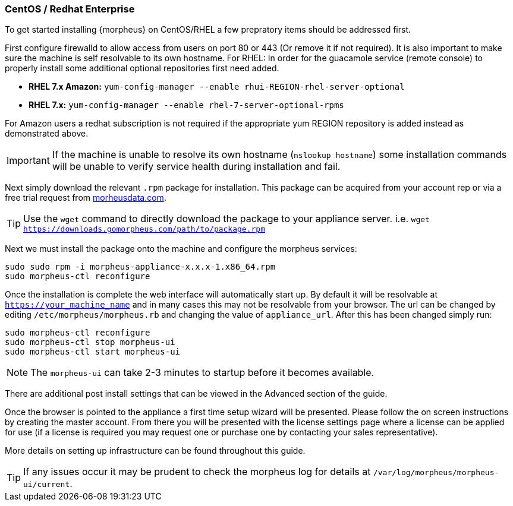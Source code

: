 [[centos-install]]
=== CentOS / Redhat Enterprise

To get started installing {morpheus} on CentOS/RHEL a few prepratory items should be addressed first.

First configure firewalld to allow access from users on port 80 or 443 (Or remove it if not required). It is also important to make sure the machine is self resolvable to its own hostname. For RHEL: In order for the guacamole service (remote console) to properly install some additional optional repositories first need added.

* **RHEL 7.x Amazon:** `yum-config-manager --enable rhui-REGION-rhel-server-optional`
* **RHEL 7.x:** `yum-config-manager --enable rhel-7-server-optional-rpms`

For Amazon users a redhat subscription is not required if the appropriate yum REGION repository is added instead as demonstrated above.

IMPORTANT: If the machine is unable to resolve its own hostname (`nslookup hostname`) some installation commands will be unable to verify service health during installation and fail.

Next simply download the relevant `.rpm` package for installation. This package can be acquired from your account rep or via a free trial request from https://www.morpheusdata.com[morheusdata.com].

TIP: Use the `wget` command to directly download the package to your appliance server. i.e. `wget https://downloads.gomorpheus.com/path/to/package.rpm`

Next we must install the package onto the machine and configure the morpheus services:

[source,bash]
----
sudo sudo rpm -i morpheus-appliance-x.x.x-1.x86_64.rpm
sudo morpheus-ctl reconfigure
----

Once the installation is complete the web interface will automatically start up. By default it will be resolvable at `https://your_machine_name` and in many cases this may not be resolvable from your browser. The url can be changed by editing `/etc/morpheus/morpheus.rb` and changing the value of `appliance_url`. After this has been changed simply run:

[source,bash]
----
sudo morpheus-ctl reconfigure
sudo morpheus-ctl stop morpheus-ui
sudo morpheus-ctl start morpheus-ui
----

NOTE: The `morpheus-ui` can take 2-3 minutes to startup before it becomes available.

There are additional post install settings that can be viewed in the Advanced section of the guide.

Once the browser is pointed to the appliance a first time setup wizard will be presented. Please follow the on screen instructions by creating the master account. From there you will be presented with the license settings page where a license can be applied for use (if a license is required you may request one or purchase one by contacting your sales representative).

More details on setting up infrastructure can be found throughout this guide.

TIP: If any issues occur it may be prudent to check the morpheus log for details at `/var/log/morpheus/morpheus-ui/current`.


